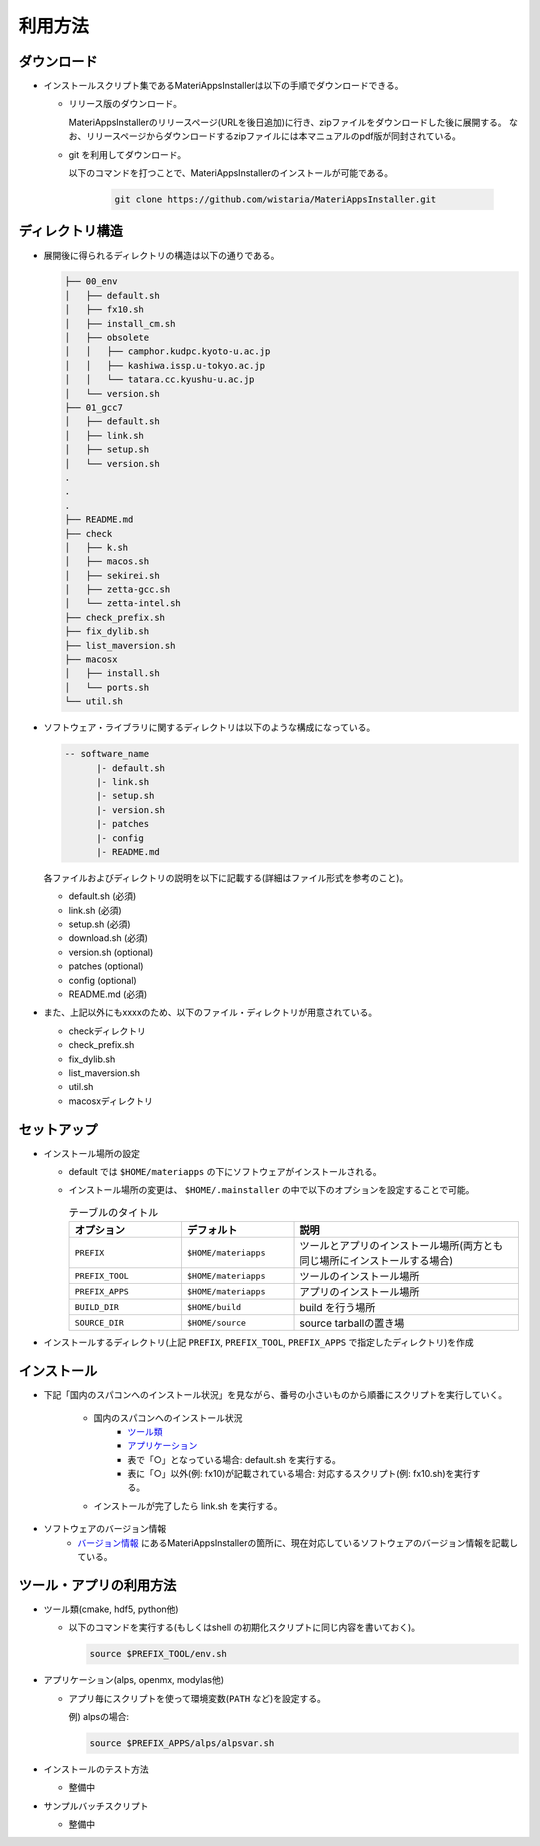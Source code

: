 ********************************
利用方法
********************************

ダウンロード
============

- インストールスクリプト集であるMateriAppsInstallerは以下の手順でダウンロードできる。
  
  - リリース版のダウンロード。

    MateriAppsInstallerのリリースページ(URLを後日追加)に行き、zipファイルをダウンロードした後に展開する。
    なお、リリースページからダウンロードするzipファイルには本マニュアルのpdf版が同封されている。

  - git を利用してダウンロード。
    
    以下のコマンドを打つことで、MateriAppsInstallerのインストールが可能である。

     .. code-block:: bash

	git clone https://github.com/wistaria/MateriAppsInstaller.git

ディレクトリ構造
=================

- 展開後に得られるディレクトリの構造は以下の通りである。

  .. code-block:: bash

		  ├── 00_env
		  │   ├── default.sh
		  │   ├── fx10.sh
		  │   ├── install_cm.sh
		  │   ├── obsolete
		  │   │   ├── camphor.kudpc.kyoto-u.ac.jp
		  │   │   ├── kashiwa.issp.u-tokyo.ac.jp
		  │   │   └── tatara.cc.kyushu-u.ac.jp
		  │   └── version.sh
		  ├── 01_gcc7
		  │   ├── default.sh
		  │   ├── link.sh
		  │   ├── setup.sh
		  │   └── version.sh
		  .
		  .
		  .
		  ├── README.md
		  ├── check
		  │   ├── k.sh
		  │   ├── macos.sh
		  │   ├── sekirei.sh
		  │   ├── zetta-gcc.sh
		  │   └── zetta-intel.sh
		  ├── check_prefix.sh
		  ├── fix_dylib.sh
		  ├── list_maversion.sh
		  ├── macosx
		  │   ├── install.sh
		  │   └── ports.sh
		  └── util.sh


- ソフトウェア・ライブラリに関するディレクトリは以下のような構成になっている。

  .. code-block:: bash

	  -- software_name
		|- default.sh
		|- link.sh
		|- setup.sh
		|- version.sh
		|- patches 
	  	|- config 
		|- README.md
 

  各ファイルおよびディレクトリの説明を以下に記載する(詳細はファイル形式を参考のこと)。    

  - default.sh (必須)

  - link.sh (必須)

  - setup.sh (必須)

  - download.sh (必須)

  - version.sh (optional)

  - patches (optional)

  - config (optional)

  - README.md (必須)

- また、上記以外にもxxxxのため、以下のファイル・ディレクトリが用意されている。

  - checkディレクトリ

  - check_prefix.sh

  - fix_dylib.sh

  - list_maversion.sh

  - util.sh

  - macosxディレクトリ


セットアップ
============

-  インストール場所の設定

   -  default では ``$HOME/materiapps`` の下にソフトウェアがインストールされる。
   -  インストール場所の変更は、 ``$HOME/.mainstaller`` の中で以下のオプションを設定することで可能。

      .. csv-table:: テーブルのタイトル
	 :header: "オプション", "デフォルト", "説明"
	 :widths: 15, 15, 30

         ``PREFIX`` , ``$HOME/materiapps``,  ツールとアプリのインストール場所(両方とも同じ場所にインストールする場合)
         ``PREFIX_TOOL`` , ``$HOME/materiapps`` ,ツールのインストール場所
         ``PREFIX_APPS`` , ``$HOME/materiapps`` ,アプリのインストール場所
         ``BUILD_DIR`` , ``$HOME/build`` ,build を行う場所
         ``SOURCE_DIR`` , ``$HOME/source`` ,source tarballの置き場

-  インストールするディレクトリ(上記 ``PREFIX``, ``PREFIX_TOOL``, ``PREFIX_APPS`` で指定したディレクトリ)を作成

インストール
============

-  下記「国内のスパコンへのインストール状況」を見ながら、番号の小さいものから順番にスクリプトを実行していく。

    - 国内のスパコンへのインストール状況
       - `ツール類 <https://docs.google.com/spreadsheets/u/0/d/1ykttehDs9vn8XljJ6YE0bwsdjBMjw5sGTjFkVMygjHs/pub?single=true&gid=1&output=html>`_ 
       - `アプリケーション <https://docs.google.com/spreadsheets/u/0/d/1ykttehDs9vn8XljJ6YE0bwsdjBMjw5sGTjFkVMygjHs/pub?single=true&gid=2&output=html>`_
       - 表で「○」となっている場合: default.sh を実行する。
       - 表に「○」以外(例: fx10)が記載されている場合: 対応するスクリプト(例: fx10.sh)を実行する。

    - インストールが完了したら link.sh を実行する。

- ソフトウェアのバージョン情報
    -  `バージョン情報 <https://1drv.ms/x/s!Aiwat40kj6WrmBHroPX3n3Uft8cO>`_ にあるMateriAppsInstallerの箇所に、現在対応しているソフトウェアのバージョン情報を記載している。


ツール・アプリの利用方法
==========================

-  ツール類(cmake, hdf5, python他)
   
   - 以下のコマンドを実行する(もしくはshell の初期化スクリプトに同じ内容を書いておく)。

     .. code-block:: bash

	source $PREFIX_TOOL/env.sh

-  アプリケーション(alps, openmx, modylas他)

   -  アプリ毎にスクリプトを使って環境変数(``PATH`` など)を設定する。
    
      例) alpsの場合:

      .. code-block:: bash

	 source $PREFIX_APPS/alps/alpsvar.sh

-  インストールのテスト方法

   -  整備中

-  サンプルバッチスクリプト

   -  整備中
